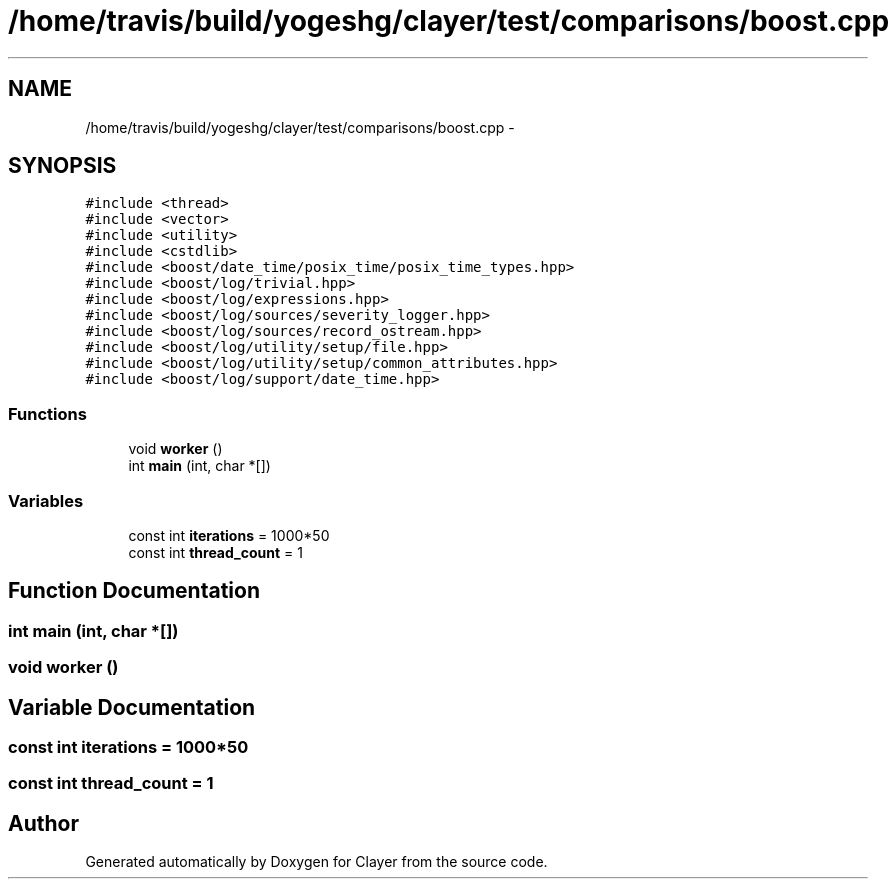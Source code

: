 .TH "/home/travis/build/yogeshg/clayer/test/comparisons/boost.cpp" 3 "Sat Apr 29 2017" "Clayer" \" -*- nroff -*-
.ad l
.nh
.SH NAME
/home/travis/build/yogeshg/clayer/test/comparisons/boost.cpp \- 
.SH SYNOPSIS
.br
.PP
\fC#include <thread>\fP
.br
\fC#include <vector>\fP
.br
\fC#include <utility>\fP
.br
\fC#include <cstdlib>\fP
.br
\fC#include <boost/date_time/posix_time/posix_time_types\&.hpp>\fP
.br
\fC#include <boost/log/trivial\&.hpp>\fP
.br
\fC#include <boost/log/expressions\&.hpp>\fP
.br
\fC#include <boost/log/sources/severity_logger\&.hpp>\fP
.br
\fC#include <boost/log/sources/record_ostream\&.hpp>\fP
.br
\fC#include <boost/log/utility/setup/file\&.hpp>\fP
.br
\fC#include <boost/log/utility/setup/common_attributes\&.hpp>\fP
.br
\fC#include <boost/log/support/date_time\&.hpp>\fP
.br

.SS "Functions"

.in +1c
.ti -1c
.RI "void \fBworker\fP ()"
.br
.ti -1c
.RI "int \fBmain\fP (int, char *[])"
.br
.in -1c
.SS "Variables"

.in +1c
.ti -1c
.RI "const int \fBiterations\fP = 1000*50"
.br
.ti -1c
.RI "const int \fBthread_count\fP = 1"
.br
.in -1c
.SH "Function Documentation"
.PP 
.SS "int main (int, char *[])"

.SS "void worker ()"

.SH "Variable Documentation"
.PP 
.SS "const int iterations = 1000*50"

.SS "const int thread_count = 1"

.SH "Author"
.PP 
Generated automatically by Doxygen for Clayer from the source code\&.
